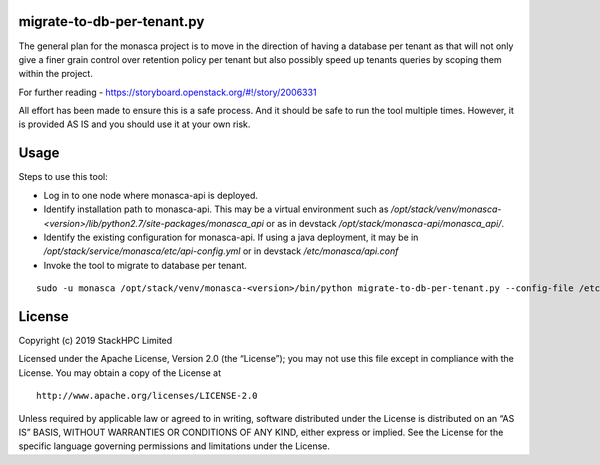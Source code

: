 migrate-to-db-per-tenant.py
===========================

The general plan for the monasca project is to move in the direction of
having a database per tenant as that will not only give a finer grain
control over retention policy per tenant but also possibly speed up
tenants queries by scoping them within the project.

For further reading - https://storyboard.openstack.org/#!/story/2006331

All effort has been made to ensure this is a safe process. And it
should be safe to run the tool multiple times.  However, it is provided
AS IS and you should use it at your own risk.

Usage
=====

Steps to use this tool:

- Log in to one node where monasca-api is deployed.

- Identify installation path to monasca-api.  This may be a
  virtual environment such as
  `/opt/stack/venv/monasca-<version>/lib/python2.7/site-packages/monasca_api`
  or as in devstack
  `/opt/stack/monasca-api/monasca_api/`.

- Identify the existing configuration for monasca-api. If using a
  java deployment, it may be in
  `/opt/stack/service/monasca/etc/api-config.yml`
  or in devstack
  `/etc/monasca/api.conf`

- Invoke the tool to migrate to database per tenant.

::

   sudo -u monasca /opt/stack/venv/monasca-<version>/bin/python migrate-to-db-per-tenant.py --config-file /etc/monasca/api.conf


License
=======

Copyright (c) 2019 StackHPC Limited

Licensed under the Apache License, Version 2.0 (the “License”); you may
not use this file except in compliance with the License. You may obtain
a copy of the License at

::

   http://www.apache.org/licenses/LICENSE-2.0

Unless required by applicable law or agreed to in writing, software
distributed under the License is distributed on an “AS IS” BASIS,
WITHOUT WARRANTIES OR CONDITIONS OF ANY KIND, either express or implied.
See the License for the specific language governing permissions and
limitations under the License.
